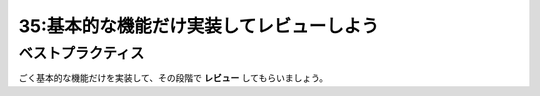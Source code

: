=========================================
35:基本的な機能だけ実装してレビューしよう
=========================================

.. maigo:: 目に見える機能でタスクを分割

    * 先輩T：一度に実装する範囲を小さくするにはどう分けるといいと思う？
    * 後輩W：え、はい。ええっと、じゃあ「認証と解除」「メンションの記法と自動補完」「SNS投稿」……。
    * 先輩T：認証と解除も分けましょう。記法と補完も分けようか。
    * 後輩W：そこもですか？
    * 先輩T：はい。 **機能の粒度** が大きいと、レビューも大変だから分けよう。
      認証まわりは、「目に見える機能は何もないけど、内部ではSNS連携が通信レベルで動作するようになったよ」という段階でレビューに出そう。

    :doc:`../実装の進め方/36-実装方針を相談しよう` に続く


.. index:: 機能の粒度

ベストプラクティス
==================

ごく基本的な機能だけを実装して、その段階で **レビュー** してもらいましょう。

.. omission::

.. index:: レビュー時間

